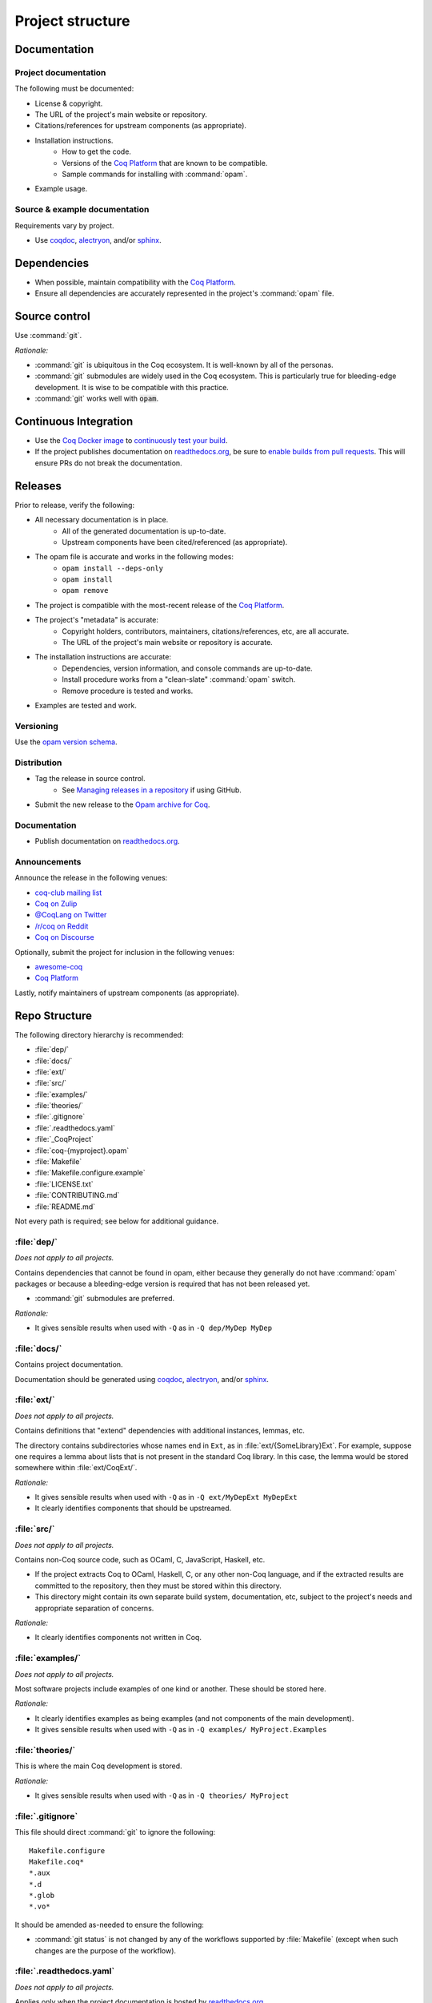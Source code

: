 Project structure
=================


Documentation
---------------------

Project documentation
~~~~~~~~~~~~~~~~~~~~~

The following must be documented:

* License & copyright.
* The URL of the project's main website or repository.
* Citations/references for upstream components (as appropriate).
* Installation instructions.
   * How to get the code.
   * Versions of the `Coq Platform <https://github.com/coq/platform>`_ that are known to be compatible.
   * Sample commands for installing with :command:`opam`.
* Example usage.


Source & example documentation
~~~~~~~~~~~~~~~~~~~~~~~~~~~~~~

Requirements vary by project.

* Use `coqdoc <https://coq.inria.fr/refman/using/tools/coqdoc.html>`_, `alectryon <https://github.com/cpitclaudel/alectryon/>`_, and/or `sphinx <https://www.sphinx-doc.org>`_.


Dependencies
------------

* When possible, maintain compatibility with the `Coq Platform <https://github.com/coq/platform>`_.
* Ensure all dependencies are accurately represented in the project's :command:`opam` file.


Source control
--------------

Use :command:`git`.

*Rationale:*

* :command:`git` is ubiquitous in the Coq ecosystem. It is well-known by all of the personas.
* :command:`git` submodules are widely used in the Coq ecosystem. This is particularly true for bleeding-edge development. It is wise to be compatible with this practice.
* :command:`git` works well with :code:`opam`.


Continuous Integration
----------------------

* Use the `Coq Docker image <https://hub.docker.com/r/coqorg/coq/>`_ to `continuously test your build <https://github.com/coq-community/docker-coq/wiki/CI-setup>`_.
* If the project publishes documentation on `readthedocs.org <https://readthedocs.org>`_, be sure to `enable builds from pull requests <https://docs.readthedocs.io/en/stable/pull-requests.html>`_. This will ensure PRs do not break the documentation.


Releases
--------

Prior to release, verify the following:

* All necessary documentation is in place.
   * All of the generated documentation is up-to-date.
   * Upstream components have been cited/referenced (as appropriate).
* The opam file is accurate and works in the following modes:
   * ``opam install --deps-only``
   * ``opam install``
   * ``opam remove``
* The project is compatible with the most-recent release of the `Coq Platform <https://github.com/coq/platform>`_.
* The project's "metadata" is accurate:
   * Copyright holders, contributors, maintainers, citations/references, etc, are all accurate.
   * The URL of the project's main website or repository is accurate.
* The installation instructions are accurate:
   * Dependencies, version information, and console commands are up-to-date.
   * Install procedure works from a "clean-slate" :command:`opam` switch.
   * Remove procedure is tested and works.
* Examples are tested and work.


Versioning
~~~~~~~~~~

Use the `opam version schema <https://opam.ocaml.org/doc/Manual.html#version-ordering>`_.


Distribution
~~~~~~~~~~~~

* Tag the release in source control.
   * See `Managing releases in a repository <https://docs.github.com/en/repositories/releasing-projects-on-github/managing-releases-in-a-repository>`_ if using GitHub.
* Submit the new release to the `Opam archive for Coq <https://coq.inria.fr/opam-packaging.html>`_.


Documentation
~~~~~~~~~~~~~

* Publish documentation on `readthedocs.org <https://readthedocs.org>`_.


Announcements
~~~~~~~~~~~~~

Announce the release in the following venues:

* `coq-club mailing list <https://sympa.inria.fr/sympa/info/coq-club>`_
* `Coq on Zulip <https://coq.zulipchat.com/>`_
* `@CoqLang on Twitter <https://twitter.com/CoqLang>`_
* `/r/coq on Reddit <https://www.reddit.com/r/Coq/>`_
* `Coq on Discourse <https://coq.discourse.group/>`_

Optionally, submit the project for inclusion in the following venues:

* `awesome-coq <https://github.com/coq-community/awesome-coq>`_
* `Coq Platform <https://github.com/coq/platform>`_

Lastly, notify maintainers of upstream components (as appropriate).


Repo Structure
--------------

The following directory hierarchy is recommended:

* :file:`dep/`
* :file:`docs/`
* :file:`ext/`
* :file:`src/`
* :file:`examples/`
* :file:`theories/`
* :file:`.gitignore`
* :file:`.readthedocs.yaml`
* :file:`_CoqProject`
* :file:`coq-{myproject}.opam`
* :file:`Makefile`
* :file:`Makefile.configure.example`
* :file:`LICENSE.txt`
* :file:`CONTRIBUTING.md`
* :file:`README.md`

Not every path is required; see below for additional guidance.


:file:`dep/`
~~~~~~~~~~~~

*Does not apply to all projects.*

Contains dependencies that cannot be found in opam, either because they generally do not have :command:`opam` packages or because a bleeding-edge version is required that has not been released yet.

* :command:`git` submodules are preferred.

*Rationale:*

* It gives sensible results when used with ``-Q`` as in ``-Q dep/MyDep MyDep``


:file:`docs/`
~~~~~~~~~~~~~

Contains project documentation.

Documentation should be generated using `coqdoc <https://coq.inria.fr/refman/using/tools/coqdoc.html>`_, `alectryon <https://github.com/cpitclaudel/alectryon/>`_, and/or `sphinx <https://www.sphinx-doc.org>`_.


:file:`ext/`
~~~~~~~~~~~~

*Does not apply to all projects.*

Contains definitions that "extend" dependencies with additional instances, lemmas, etc.

The directory contains subdirectories whose names end in ``Ext``, as in :file:`ext/{SomeLibrary}Ext`. For example, suppose one requires a lemma about lists that is not present in the standard Coq library. In this case, the lemma would be stored somewhere within :file:`ext/CoqExt/`.

*Rationale:*

* It gives sensible results when used with ``-Q`` as in ``-Q ext/MyDepExt MyDepExt``
* It clearly identifies components that should be upstreamed.


:file:`src/`
~~~~~~~~~~~~

*Does not apply to all projects.*

Contains non-Coq source code, such as OCaml, C, JavaScript, Haskell, etc.

* If the project extracts Coq to OCaml, Haskell, C, or any other non-Coq language, and if the extracted results are committed to the repository, then they must be stored within this directory.
* This directory might contain its own separate build system, documentation, etc, subject to the project's needs and appropriate separation of concerns.

*Rationale:*

* It clearly identifies components not written in Coq.


:file:`examples/`
~~~~~~~~~~~~~~~~~

*Does not apply to all projects.*

Most software projects include examples of one kind or another. These should be stored here.

*Rationale:*

* It clearly identifies examples as being examples (and not components of the main development).
* It gives sensible results when used with ``-Q`` as in ``-Q examples/ MyProject.Examples``


:file:`theories/`
~~~~~~~~~~~~~~~~~

This is where the main Coq development is stored.

*Rationale:*

* It gives sensible results when used with ``-Q`` as in ``-Q theories/ MyProject``


:file:`.gitignore`
~~~~~~~~~~~~~~~~~~

This file should direct :command:`git` to ignore the following::

   Makefile.configure
   Makefile.coq*
   *.aux
   *.d
   *.glob
   *.vo*

It should be amended as-needed to ensure the following:

* :command:`git status` is not changed by any of the workflows supported by :file:`Makefile` (except when such changes are the purpose of the workflow).


:file:`.readthedocs.yaml`
~~~~~~~~~~~~~~~~~~~~~~~~~

*Does not apply to all projects.*

Applies only when the project documentation is hosted by `readthedocs.org <https://readthedocs.org>`_.


:file:`_CoqProject`
~~~~~~~~~~~~~~~~~~~

This file:

* Must bring the contents of ``dep``, ``ext``, and ``theories`` into the search path.
* Must enumerate the files in ``ext`` and ``theories``.
* Must not refer to any paths outside the project's directory tree.

Some projects have several "variants" (such as compcert, which has a different variant for each target architecture). In this case:

* There must be a "default" variant and a corresponding default :file:`_CoqProject` file satisfying the requirements above.
* The "non-default" variants each get their own file named :file:`_CoqProject-{variant}`.
* Whenever possible, :file:`_CoqProject-{variant}` must comply with the same requirements above.
   * If :file:`_CoqProject-{variant}` must refer to paths outside the project's tree, then the following steps are recommended:
       * Do not commit :file:`_CoqProject-{variant}` to the repository.
       * Add :file:`_CoqProject-{variant}` to :file:`.gitignore`.
       * Add a target to :file:`Makefile` that can generate :file:`_CoqProject-{variant}` when needed.

*Rationale:*

* The generated Makefile will build all of the examples.
* `CoqIDE <https://coq.inria.fr/refman/practical-tools/coqide.html>`_, `vscoq <https://github.com/coq-community/vscoq>`_, and other tools behave as expected.
* Downstream users never encounter any paths that are specific to the contributor's development environment.
* Everything present in the repository works as-is without any edits.


:file:`coq-{myproject}.opam`
~~~~~~~~~~~~~~~~~~~~~~~~~~~~

:command:`opam` is the preferred method of managing dependencies in the Coq ecosystem. Even if the project is not published to the `Opam archive for Coq <https://coq.inria.fr/opam-packaging.html>`_, the presence of an :command:`opam` file will be useful to downstream users (both for dependency installation and for installing the project from source).

* The :command:`opam` file must document the project's dependencies.
* It should also provide build & install operations.
* If it provides an install operation, the uninstall operation must be tested and working.

If the project has several variants:

* There must be a "default" :file:`coq-{myproject}.opam` file that satisfies the requirements above.
* The other files must be named :file:`coq-{myproject}-{variant}.opam`.

*Rationale:*

* ``opam install --deps-only ./coq-{myproject}.opam`` works as expected.


:file:`Makefile`
~~~~~~~~~~~~~~~~

Responsible for building the project.

* Configurability:
   * It must contain a header advising the user:
      * Not to edit :file:`Makefile` or :file:`Makefile.configure.example`.
      * To consult :file:`Makefile.configure.example` for information on how to configure the build.
   * It must define default values for each of the user-configurable build variables.
   * It must import :file:`Makefile.configure` (if it exists), validate the user-configurable build variables, and orchestrate the rest of the build.
* Engineering workflow support:
   * It should have functionality for generating/updating :file:`_CoqProject`.
      * This is required if the project supports any user-configurable build variables that share concerns with :file:`_CoqProject`, such as search paths for dependencies.
* Build orchestration:
   * Responsible for generating :file:`Makefile.coq` from :file:`_CoqProject`.
      * Also responsible for generating :file:`Makefile.coq-{variant}` from :file:`_CoqProject-{variant}` (if the project supports multiple variants).
   * If the project has a :file:`dep/` directory, then :file:`Makefile` must support a "two step" sequential build process:
      * Build all of the dependencies in :file:`dep/`.
      * Build the rest of the project.
   * The following command must work in a newly-created :command:`opam` switch with no additional setups: :samp:`opam install --deps-only ./coq-{myproject}.opam && make`
   * If the project has multiple variants, the following command must work in a newly-created :command:`opam` switch with no additional setups: :samp:`opam install --deps-only ./coq-{myproject}-{variant}.opam && make {myproject}-{variant}`

*Rationale:*

* It is compatible with :command:`opam`: the project's :command:`opam` file should rely on :file:`Makefile` to perform the build & install operations.


:file:`Makefile.configure.example`
~~~~~~~~~~~~~~~~~~~~~~~~~~~~~~~~~~

*Does not apply to all projects.*

Enumerates and documents the user-configurable build variables supported by :file:`Makefile`.

* It must contain a header with the following instructions:
   * Do not make edits to :file:`Makefile` or :file:`Makefile.configure.example`.
   * To customize the build, copy :file:`Makefile.configure.example` to :file:`Makefile.configure` and edit the latter.
* It must provide documentation for each variable.
* It must not set any variables or have any other side effects.
   * Remember: :file:`Makefile` is responsible for default values, validation, and processing of user-configurable build variables.
   * Users can override the default values by assigning variables in :file:`Makefile.configure`.

*Rationale:*

* It allows users and contributors to configure their build without editing :file:`Makefile`.


:file:`LICENSE.txt`
~~~~~~~~~~~~~~~~~~~

The project must specify a license and copyright.

* Plain text files are preferred.
* For projects hosted on GitHub:
   * `GitHub has the ability to recognize certain popular licenses <https://docs.github.com/en/repositories/managing-your-repositorys-settings-and-features/customizing-your-repository/licensing-a-repository>`_. Projects which use one of those licenses must ensure GitHub recognizes their selection.


:file:`CONTRIBUTING.md`
~~~~~~~~~~~~~~~~~~~~~~~

*Does not apply to all projects.*

Provides information to potential contributors:

* Where to file issues and pull requests.
* Guidance about common tasks & procedures.
* Information about the contributor community:
   * Links to relevant mailing lists, chat channels, etc.
   * Community standards & guidelines.


:file:`README.md`
~~~~~~~~~~~~~~~~~

This must contain:

* The URL of the project's main website or repository.
* A one-sentence description of the project.
* Citations/references for upstream components (as appropriate).
* Installation instructions.
* Concise examples and/or references to longer examples.

It should also contain relevant badges:

* `readthedocs status <https://docs.readthedocs.io/en/stable/badges.html>`_
* See `shields.io <https://shields.io/>`_ for other examples.
